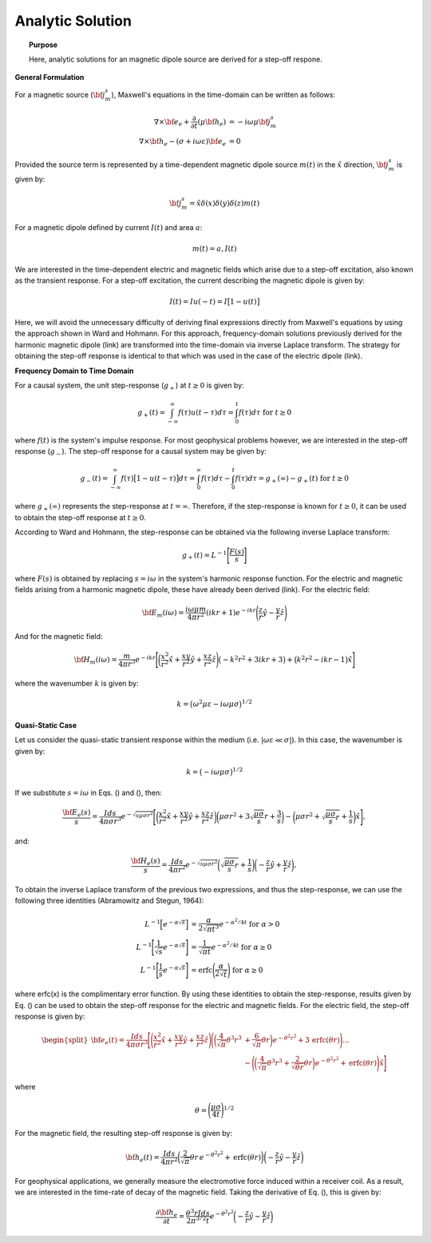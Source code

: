 .. _time_domain_magnetic_dipole_analytic_solution:

Analytic Solution
=================

.. topic:: Purpose

    Here, analytic solutions for an magnetic dipole source are derived for a step-off respone.

**General Formulation**

For a magnetic source (:math:`{\bf j_m^s}`), Maxwell's equations in the time-domain can be written as follows:

.. math::
	\begin{align}
	\nabla \times {\bf e_e} + \frac{\partial}{\partial t} (\mu {\bf h_e}) &= -i \omega \mu {\bf j_m^s} \\
	\nabla \times {\bf h_e} - (\sigma + i\omega \varepsilon ) {\bf e_e} &= 0
	\end{align}

Provided the source term is represented by a time-dependent magnetic dipole source :math:`m(t)` in the :math:`\hat x` direction, :math:`{\bf j_m^s}` is given by:

.. math::
	{\bf j_m^s} = \hat x  \delta (x) \delta (y) \delta (z) m(t)


For a magnetic dipole defined by current :math:`I (t)` and area :math:`a`:

.. math::
	m(t) = a, I(t)


We are interested in the time-dependent electric and magnetic fields which arise due to a step-off excitation, also known as the transient response.
For a step-off excitation, the current describing the magnetic dipole is given by:

.. math::
	I(t) = I u(-t) = I \big [ 1 - u(t) \big ]

Here, we will avoid the unnecessary difficulty of deriving final expressions directly from Maxwell's equations by using the approach shown in Ward and Hohmann.
For this approach, frequency-domain solutions previously derived for the harmonic magnetic dipole (link) are transformed into the time-domain via inverse Laplace transform.
The strategy for obtaining the step-off response is identical to that which was used in the case of the electric dipole (link).

**Frequency Domain to Time Domain**

For a causal system, the unit step-response (:math:`g_+`) at :math:`t \geq 0` is given by:

.. math::
	g_+(t) = \int_{-\infty}^\infty f(\tau) u(t - \tau) d\tau = \int_0^t f(\tau) d\tau \; \; \; \textrm{for} \; \; \; t\geq 0


where :math:`f(t)` is the system's impulse response.
For most geophysical problems however, we are interested in the step-off response (:math:`g_-`).
The step-off response for a causal system may be given by:

.. math::
	g_-(t) = \int_{-\infty}^\infty f(\tau) \big [ 1 - u(t - \tau) \big ] d\tau = \int_0^\infty f(\tau) d\tau - \int_0^t f(\tau) d\tau = g_+ (\infty) - g_+(t) \; \; \; \textrm{for} \; \; \; t\geq 0

where :math:`g_+ (\infty )` represents the step-response at :math:`t = \infty`.
Therefore, if the step-response is known for :math:`t \geq 0`, it can be used to obtain the step-off response at :math:`t \geq 0`.

According to Ward and Hohmann, the step-response can be obtained via the following inverse Laplace transform:

.. math::
	g_+(t) = L^{-1} \Bigg [ \frac{F(s)}{s} \Bigg ]


where :math:`F(s)` is obtained by replacing :math:`s=i\omega` in the system's harmonic response function.
For the electric and magnetic fields arising from a harmonic magnetic dipole, these have already been derived (link).
For the electric field:

.. math::
	{\bf E_m}(i\omega ) = \frac{i\omega \mu m}{4\pi r^2} (ikr +1) e^{-ikr} \Bigg ( \frac{z}{r}\hat y - \frac{y}{r}\hat z  \Bigg )


And for the magnetic field:

.. math::
	{\bf H_m}(i\omega ) = \frac{m}{4\pi r^3} e^{-ikr} \Bigg [ \bigg ( \frac{x^2}{r^2}\hat x + \frac{xy}{r^2}\hat y + \frac{xz}{r^2} \hat z \Bigg ) \big ( -k^2 r^2 + 3ikr +3 \big ) + \big ( k^2 r^2 -ikr -1 \big ) \hat x \Bigg ]


where the wavenumber :math:`k` is given by:

.. math::
	k = \big ( \omega^2\mu\varepsilon - i \omega \mu \sigma \big )^{1/2}




**Quasi-Static Case**


Let us consider the quasi-static transient response within the medium (i.e. :math:`|\omega\varepsilon \ll \sigma |`).
In this case, the wavenumber is given by:

.. math::
	k = \big (- i \omega \mu \sigma \big )^{1/2}


If we substitute :math:`s = i\omega` in Eqs. () and (), then:

.. math::
	\frac{{\bf E_e}(s)}{s} = \frac{Ids}{4\pi \sigma r^3} e^{- \sqrt{s\mu\sigma r^2 } } \Bigg [ \bigg ( \frac{x^2}{r^2}\hat x + \frac{xy}{r^2}\hat y + \frac{xz}{r^2} \hat z \bigg ) \bigg ( \mu\sigma r^2 + 3 \sqrt{\dfrac{\mu \sigma}{s} } r + \frac{3}{s} \bigg ) - \bigg ( \mu\sigma r^2 + \sqrt{\frac{\mu\sigma}{s}r} + \frac{1}{s} \bigg ) \hat x \Bigg ],


and:

.. math::
	\frac{{\bf H_e}(s)}{s} = \frac{Ids}{4\pi r^2} e^{- \sqrt{s\mu\sigma r^2 } } \bigg ( \sqrt{\frac{\mu\sigma}{s}r} + \frac{1}{s} \bigg )  \bigg ( - \frac{z}{r}\hat y + \frac{y}{r}\hat z  \bigg ),


To obtain the inverse Laplace transform of the previous two expressions, and thus the step-response, we can use the following three identities (Abramowitz and Stegun, 1964):

.. math::
	\begin{align}
	L^{-1} \Big [ e^{-\alpha \sqrt{s}} \Big ] &= \frac{\alpha}{2\sqrt{\pi t^3}} e^{-\alpha^2/4t} \;\;\; \textrm{for} \; \; \; \alpha > 0 \\
	L^{-1} \Bigg [ \frac{1}{\sqrt{s}} e^{-\alpha \sqrt{s}} \Bigg ] &= \frac{1}{\sqrt{\pi t}} e^{-\alpha^2/4t} \;\;\; \textrm{for} \; \; \; \alpha \geq 0 \\
	L^{-1} \Bigg [ \frac{1}{s} e^{-\alpha \sqrt{s}} \Bigg ] &= \textrm{erfc}\Bigg ( \frac{\alpha}{2\sqrt{t}} \Bigg )\;\;\; \textrm{for} \; \; \; \alpha \geq 0
	\end{align}


where erfc(x) is the complimentary error function.
By using these identities to obtain the step-response, results given by Eq. () can be used to obtain the step-off response for the electric and magnetic fields.
For the electric field, the step-off response is given by:

.. math::
	\begin{split}
	{\bf e_e}(t) = \frac{Ids}{4\pi \sigma r^3} \Bigg [ \Bigg ( \frac{x^2}{r^2}\hat x + \frac{xy}{r^2}\hat y + \frac{xz}{r^2}\hat z \Bigg ) \Bigg ( \bigg ( \frac{4}{\sqrt{\pi}}\theta^3 r^3 & + \frac{6}{\sqrt{\pi}} \theta r \bigg ) e^{-\theta^2 r^2} + 3 \, \textrm{erfc}(\theta r) \Bigg ) ... \\
	&- \Bigg ( \bigg ( \frac{4}{\sqrt{\pi}} \theta^3 r^3 + \frac{2}{\sqrt{\theta r}} \theta r \bigg ) e^{-\theta^2 r^2} + \textrm{erfc}(\theta r) \Bigg ) \hat x \Bigg ]
	\end{split}

where

.. math::
	\theta = \Bigg ( \frac{\mu\sigma}{4t} \Bigg )^{1/2}
	


For the magnetic field, the resulting step-off response is given by:

.. math::
	{\bf h_e}(t) = \frac{Ids}{4 \pi r^2} \bigg ( \frac{2}{\sqrt{\pi}} \theta r \, e^{-\theta^2 r^2} + \textrm{erfc}(\theta r) \bigg ) \bigg ( - \frac{z}{r}\hat y - \frac{y}{r}\hat z  \bigg )
	

For geophysical applications, we generally measure the electromotive force induced within a receiver coil.
As a result, we are interested in the time-rate of decay of the magnetic field.
Taking the derivative of Eq. (), this is given by:

.. math::
	\frac{\partial{ \bf h_e}}{\partial t} = \frac{\theta^3 r Ids}{2 \pi^{3/2} t} e^{-\theta^2 r^2} \bigg ( - \frac{z}{r}\hat y - \frac{y}{r}\hat z  \bigg )
	

